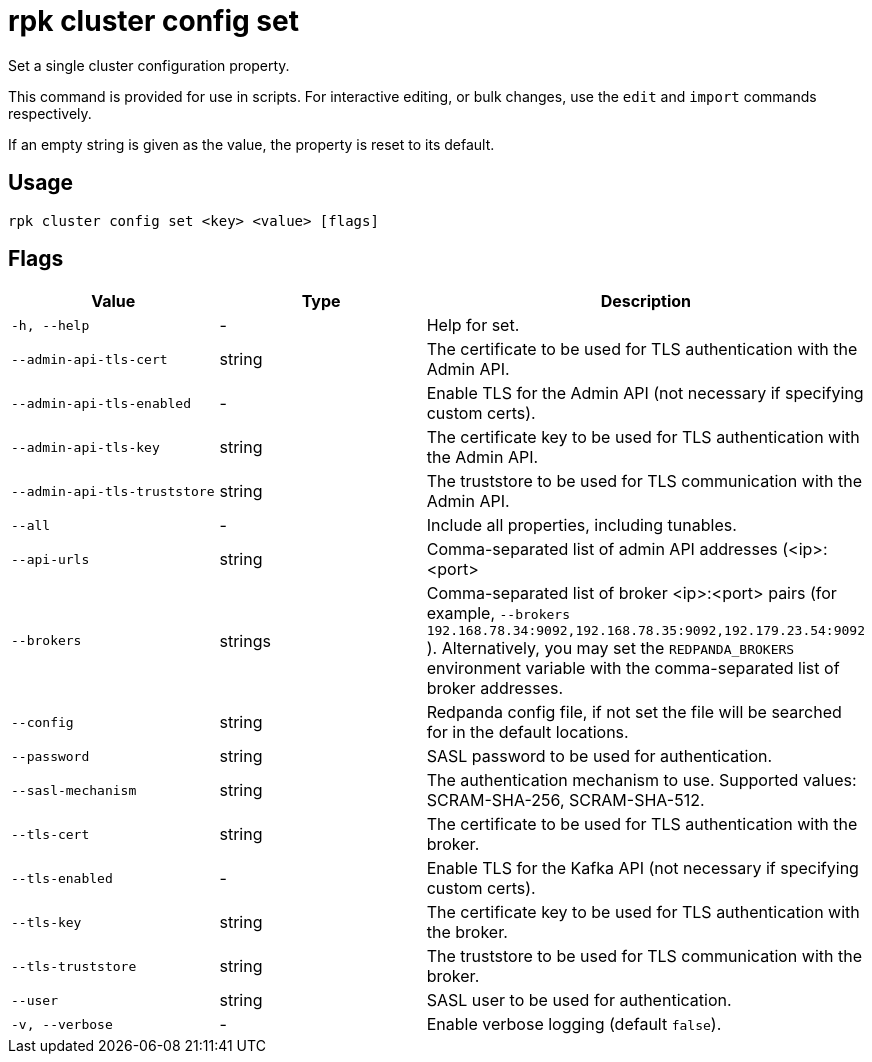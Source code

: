= rpk cluster config set
:description: rpk cluster config set
:rpk_version: v23.1.6 (rev cc47e1ad1)

Set a single cluster configuration property.

This command is provided for use in scripts. For interactive editing, or bulk
changes, use the `edit` and `import` commands respectively.

If an empty string is given as the value, the property is reset to its default.

== Usage

[,bash]
----
rpk cluster config set <key> <value> [flags]
----

== Flags


[cols="1m,1a,2a"]
|===
|*Value* |*Type* |*Description*

|-h, --help |- |Help for set.

|--admin-api-tls-cert |string |The certificate to be used for TLS
authentication with the Admin API.

|--admin-api-tls-enabled |- |Enable TLS for the Admin API (not necessary
if specifying custom certs).

|--admin-api-tls-key |string |The certificate key to be used for TLS
authentication with the Admin API.

|--admin-api-tls-truststore |string |The truststore to be used for TLS
communication with the Admin API.

|--all |- |Include all properties, including tunables.

|--api-urls |string |Comma-separated list of admin API addresses
(<ip>:<port>

|--brokers |strings |Comma-separated list of broker <ip>:<port> pairs
(for example,
`--brokers 192.168.78.34:9092,192.168.78.35:9092,192.179.23.54:9092`
). Alternatively, you may set the `REDPANDA_BROKERS` environment
variable with the comma-separated list of broker addresses.

|--config |string |Redpanda config file, if not set the file will be
searched for in the default locations.

|--password |string |SASL password to be used for authentication.

|--sasl-mechanism |string |The authentication mechanism to use.
Supported values: SCRAM-SHA-256, SCRAM-SHA-512.

|--tls-cert |string |The certificate to be used for TLS authentication
with the broker.

|--tls-enabled |- |Enable TLS for the Kafka API (not necessary if
specifying custom certs).

|--tls-key |string |The certificate key to be used for TLS
authentication with the broker.

|--tls-truststore |string |The truststore to be used for TLS
communication with the broker.

|--user |string |SASL user to be used for authentication.

|-v, --verbose |- |Enable verbose logging (default `false`).
|===

